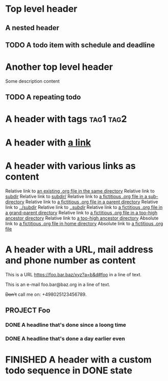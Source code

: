 #+TODO: TODO | DONE
#+TODO: START(s!/!) | FINISHED(f@)

* Top level header
** A nested header
** TODO A todo item with schedule and deadline
   DEADLINE: <2018-10-05 Fri> SCHEDULED: <2019-09-19 Thu>
* Another top level header
Some description content
** TODO A repeating todo
   SCHEDULED: <2020-04-05 Sun +1d>

* A header with tags                                              :tag1:tag2:
* A header with [[https://organice.200ok.ch][a link]]
* A header with various links as content
  Relative link to [[file:schedule_and_timestamps.org][an existing .org file in the same directory]]
  Relative link to [[file:subdir][subdir]]
  Relative link to [[file:subdir/][subdir/]]
  Relative link to [[file:subdir/foo.org][a fictitious .org file in a sub-directory]]
  Relative link to [[file:../foo.org][a fictitious .org file in a parent directory]]
  Relative link to [[file:../subdir][../subdir]]
  Relative link to [[file:../subdir/][../subdir/]]
  Relative link to [[file:../../foo.org][a fictitious .org file in a grand-parent directory]]
  Relative link to [[file:../../../../too-high.org][a fictitious .org file in a too-high ancestor directory]]
  Relative link to [[file:../../../../too-high][a too-high ancestor directory]]
  Absolute link to [[file:~/foo/bar/baz.org][a fictitious .org file in home directory]]
  Absolute link to [[file:/foo/bar/baz.org][a fictitious .org file]]
* A header with a URL, mail address and phone number as content

  This is a URL https://foo.bar.baz/xyz?a=b&d#foo in a line of text.

  This is an e-mail foo.bar@baz.org in a line of text.

  +Don't+ call me on: +498025123456789.
** PROJECT Foo
*** DONE A headline that's done since a loong time
   SCHEDULED: <2001-01-03 Wed>
*** DONE A headline that's done a day earlier even
   SCHEDULED: <2001-01-02 Tue>
* FINISHED A header with a custom todo sequence in DONE state
